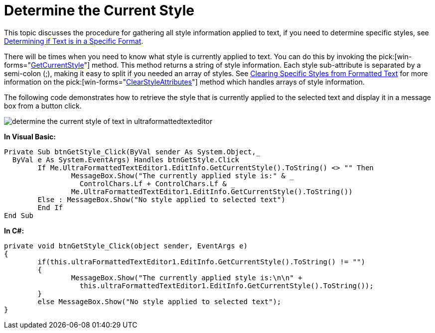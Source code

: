 ﻿////

|metadata|
{
    "name": "winformattedtexteditor-determine-the-current-style",
    "controlName": [],
    "tags": ["Styling"],
    "guid": "{C4767B26-11F4-4ECD-9B94-DD20869F315A}",  
    "buildFlags": [],
    "createdOn": "2006-12-09T13:30:54Z"
}
|metadata|
////

= Determine the Current Style

This topic discusses the procedure for gathering all style information applied to text, if you need to determine specific styles, see link:winformattedtexteditor-determining-if-text-is-in-a-specific-format.html[Determining if Text is in a Specific Format].

There will be times when you need to know what style is currently applied to text. You can do this by invoking the  pick:[win-forms="link:{ApiPlatform}win{ApiVersion}~infragistics.win.formattedlinklabel.formattedtexteditinfo~getcurrentstyle.html[GetCurrentStyle]"]  method. This method returns a string of style information. Each style sub-attribute is separated by a semi-colon (;), making it easy to split if you needed an array of styles. See link:winformattedtexteditor-clearing-specific-styles-from-formatted-text.html[Clearing Specific Styles from Formatted Text] for more information on the  pick:[win-forms="link:{ApiPlatform}win{ApiVersion}~infragistics.win.formattedlinklabel.formattedtexteditinfo~clearstyleattributes.html[ClearStyleAttributes]"]  method which handles arrays of style information.

The following code demonstrates how to retrieve the style that is currently applied to the selected text and display it in a message box from a button click.

image::images/WinFormattedTextEditor_Determine_the_Current_Style_01.png[determine the current style of text in ultraformattedtexteditor]

*In Visual Basic:*

----
Private Sub btnGetStyle_Click(ByVal sender As System.Object,_
  ByVal e As System.EventArgs) Handles btnGetStyle.Click
	If Me.UltraFormattedTextEditor1.EditInfo.GetCurrentStyle().ToString() <> "" Then
		MessageBox.Show("The currently applied style is:" & _
	  	  ControlChars.Lf + ControlChars.Lf & _
		Me.UltraFormattedTextEditor1.EditInfo.GetCurrentStyle().ToString())
	Else : MessageBox.Show("No style applied to selected text")
	End If
End Sub
----

*In C#:*

----
private void btnGetStyle_Click(object sender, EventArgs e)
{
	if(this.ultraFormattedTextEditor1.EditInfo.GetCurrentStyle().ToString() != "")
	{
		MessageBox.Show("The currently applied style is:\n\n" + 
		  this.ultraFormattedTextEditor1.EditInfo.GetCurrentStyle().ToString());
	}
	else MessageBox.Show("No style applied to selected text");
}
----